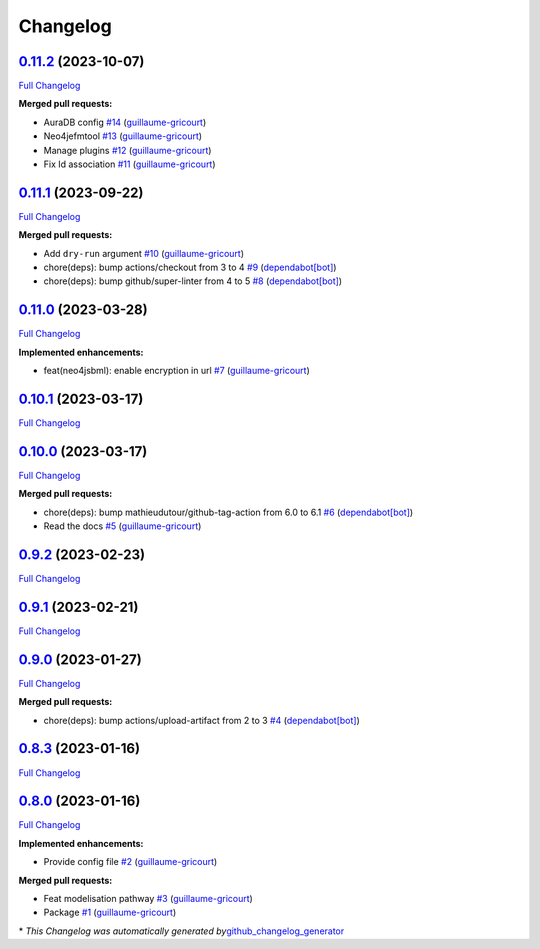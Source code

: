Changelog
=========

`0.11.2 <https://github.com/brsynth/neo4jsbml/tree/0.11.2>`__ (2023-10-07)
--------------------------------------------------------------------------

`Full
Changelog <https://github.com/brsynth/neo4jsbml/compare/0.11.1...0.11.2>`__

**Merged pull requests:**

-  AuraDB config `#14 <https://github.com/brsynth/neo4jsbml/pull/14>`__
   (`guillaume-gricourt <https://github.com/guillaume-gricourt>`__)
-  Neo4jefmtool `#13 <https://github.com/brsynth/neo4jsbml/pull/13>`__
   (`guillaume-gricourt <https://github.com/guillaume-gricourt>`__)
-  Manage plugins `#12 <https://github.com/brsynth/neo4jsbml/pull/12>`__
   (`guillaume-gricourt <https://github.com/guillaume-gricourt>`__)
-  Fix Id association
   `#11 <https://github.com/brsynth/neo4jsbml/pull/11>`__
   (`guillaume-gricourt <https://github.com/guillaume-gricourt>`__)

.. _section-1:

`0.11.1 <https://github.com/brsynth/neo4jsbml/tree/0.11.1>`__ (2023-09-22)
--------------------------------------------------------------------------

`Full
Changelog <https://github.com/brsynth/neo4jsbml/compare/0.11.0...0.11.1>`__

**Merged pull requests:**

-  Add ``dry-run`` argument
   `#10 <https://github.com/brsynth/neo4jsbml/pull/10>`__
   (`guillaume-gricourt <https://github.com/guillaume-gricourt>`__)
-  chore(deps): bump actions/checkout from 3 to 4
   `#9 <https://github.com/brsynth/neo4jsbml/pull/9>`__
   (`dependabot[bot] <https://github.com/apps/dependabot>`__)
-  chore(deps): bump github/super-linter from 4 to 5
   `#8 <https://github.com/brsynth/neo4jsbml/pull/8>`__
   (`dependabot[bot] <https://github.com/apps/dependabot>`__)

.. _section-2:

`0.11.0 <https://github.com/brsynth/neo4jsbml/tree/0.11.0>`__ (2023-03-28)
--------------------------------------------------------------------------

`Full
Changelog <https://github.com/brsynth/neo4jsbml/compare/0.10.1...0.11.0>`__

**Implemented enhancements:**

-  feat(neo4jsbml): enable encryption in url
   `#7 <https://github.com/brsynth/neo4jsbml/pull/7>`__
   (`guillaume-gricourt <https://github.com/guillaume-gricourt>`__)

.. _section-3:

`0.10.1 <https://github.com/brsynth/neo4jsbml/tree/0.10.1>`__ (2023-03-17)
--------------------------------------------------------------------------

`Full
Changelog <https://github.com/brsynth/neo4jsbml/compare/0.10.0...0.10.1>`__

.. _section-4:

`0.10.0 <https://github.com/brsynth/neo4jsbml/tree/0.10.0>`__ (2023-03-17)
--------------------------------------------------------------------------

`Full
Changelog <https://github.com/brsynth/neo4jsbml/compare/0.9.2...0.10.0>`__

**Merged pull requests:**

-  chore(deps): bump mathieudutour/github-tag-action from 6.0 to 6.1
   `#6 <https://github.com/brsynth/neo4jsbml/pull/6>`__
   (`dependabot[bot] <https://github.com/apps/dependabot>`__)
-  Read the docs `#5 <https://github.com/brsynth/neo4jsbml/pull/5>`__
   (`guillaume-gricourt <https://github.com/guillaume-gricourt>`__)

.. _section-5:

`0.9.2 <https://github.com/brsynth/neo4jsbml/tree/0.9.2>`__ (2023-02-23)
------------------------------------------------------------------------

`Full
Changelog <https://github.com/brsynth/neo4jsbml/compare/0.9.1...0.9.2>`__

.. _section-6:

`0.9.1 <https://github.com/brsynth/neo4jsbml/tree/0.9.1>`__ (2023-02-21)
------------------------------------------------------------------------

`Full
Changelog <https://github.com/brsynth/neo4jsbml/compare/0.9.0...0.9.1>`__

.. _section-7:

`0.9.0 <https://github.com/brsynth/neo4jsbml/tree/0.9.0>`__ (2023-01-27)
------------------------------------------------------------------------

`Full
Changelog <https://github.com/brsynth/neo4jsbml/compare/0.8.3...0.9.0>`__

**Merged pull requests:**

-  chore(deps): bump actions/upload-artifact from 2 to 3
   `#4 <https://github.com/brsynth/neo4jsbml/pull/4>`__
   (`dependabot[bot] <https://github.com/apps/dependabot>`__)

.. _section-8:

`0.8.3 <https://github.com/brsynth/neo4jsbml/tree/0.8.3>`__ (2023-01-16)
------------------------------------------------------------------------

`Full
Changelog <https://github.com/brsynth/neo4jsbml/compare/0.8.0...0.8.3>`__

.. _section-9:

`0.8.0 <https://github.com/brsynth/neo4jsbml/tree/0.8.0>`__ (2023-01-16)
------------------------------------------------------------------------

`Full
Changelog <https://github.com/brsynth/neo4jsbml/compare/710ac296807b62182b8280c407d990537bacdce7...0.8.0>`__

**Implemented enhancements:**

-  Provide config file
   `#2 <https://github.com/brsynth/neo4jsbml/pull/2>`__
   (`guillaume-gricourt <https://github.com/guillaume-gricourt>`__)

**Merged pull requests:**

-  Feat modelisation pathway
   `#3 <https://github.com/brsynth/neo4jsbml/pull/3>`__
   (`guillaume-gricourt <https://github.com/guillaume-gricourt>`__)
-  Package `#1 <https://github.com/brsynth/neo4jsbml/pull/1>`__
   (`guillaume-gricourt <https://github.com/guillaume-gricourt>`__)

\* *This Changelog was automatically generated
by*\ `github_changelog_generator <https://github.com/github-changelog-generator/github-changelog-generator>`__
